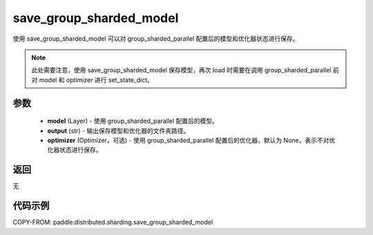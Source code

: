 .. _cn_api_distributed_sharding_save_group_sharded_model:

save_group_sharded_model
-------------------------------


.. py:function:: paddle.distributed.sharding.save_group_sharded_model(model, output, optimizer=None)

使用 save_group_sharded_model 可以对 group_sharded_parallel 配置后的模型和优化器状态进行保存。

.. note::
    此处需要注意，使用 save_group_sharded_model 保存模型，再次 load 时需要在调用 group_sharded_parallel 前对 model 和 optimizer 进行 set_state_dict。


参数
:::::::::
    - **model** (Layer) - 使用 group_sharded_parallel 配置后的模型。
    - **output** (str) - 输出保存模型和优化器的文件夹路径。
    - **optimizer** (Optimizer，可选) - 使用 group_sharded_parallel 配置后的优化器，默认为 None，表示不对优化器状态进行保存。

返回
:::::::::
无

代码示例
:::::::::
COPY-FROM: paddle.distributed.sharding.save_group_sharded_model
